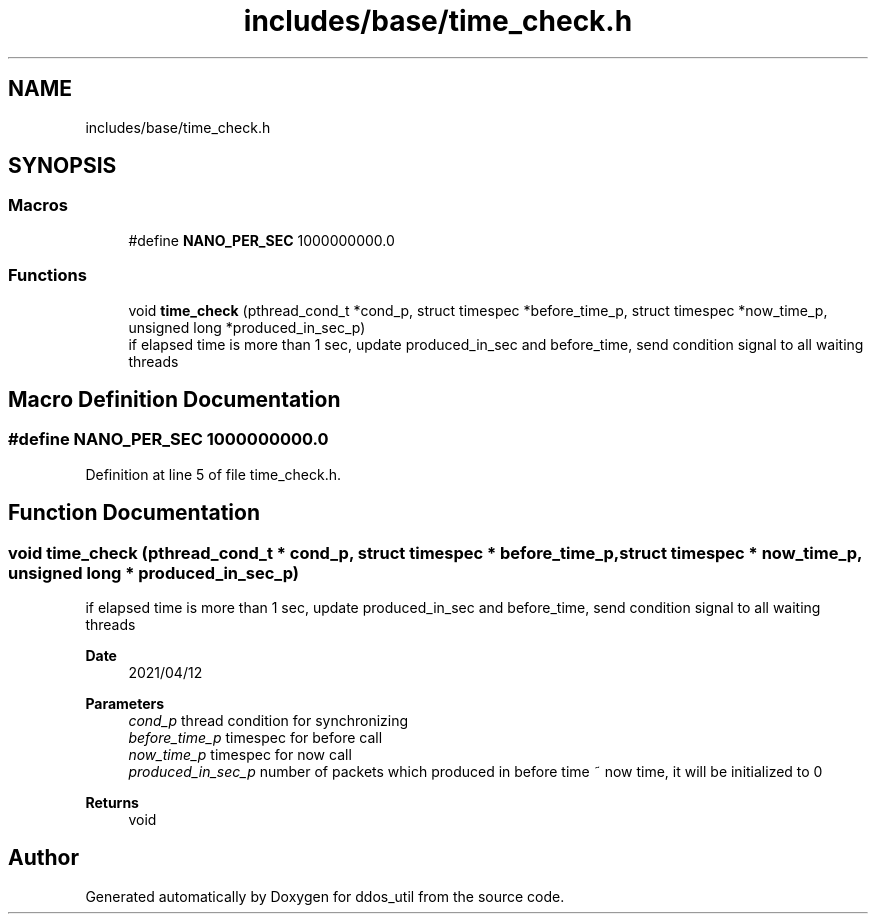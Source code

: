 .TH "includes/base/time_check.h" 3 "Tue Apr 13 2021" "Version v1.0" "ddos_util" \" -*- nroff -*-
.ad l
.nh
.SH NAME
includes/base/time_check.h
.SH SYNOPSIS
.br
.PP
.SS "Macros"

.in +1c
.ti -1c
.RI "#define \fBNANO_PER_SEC\fP   1000000000\&.0"
.br
.in -1c
.SS "Functions"

.in +1c
.ti -1c
.RI "void \fBtime_check\fP (pthread_cond_t *cond_p, struct timespec *before_time_p, struct timespec *now_time_p, unsigned long *produced_in_sec_p)"
.br
.RI "if elapsed time is more than 1 sec, update produced_in_sec and before_time, send condition signal to all waiting threads "
.in -1c
.SH "Macro Definition Documentation"
.PP 
.SS "#define NANO_PER_SEC   1000000000\&.0"

.PP
Definition at line 5 of file time_check\&.h\&.
.SH "Function Documentation"
.PP 
.SS "void time_check (pthread_cond_t * cond_p, struct timespec * before_time_p, struct timespec * now_time_p, unsigned long * produced_in_sec_p)"

.PP
if elapsed time is more than 1 sec, update produced_in_sec and before_time, send condition signal to all waiting threads 
.PP
\fBDate\fP
.RS 4
2021/04/12 
.RE
.PP
\fBParameters\fP
.RS 4
\fIcond_p\fP thread condition for synchronizing 
.br
\fIbefore_time_p\fP timespec for before call 
.br
\fInow_time_p\fP timespec for now call 
.br
\fIproduced_in_sec_p\fP number of packets which produced in before time ~ now time, it will be initialized to 0 
.RE
.PP
\fBReturns\fP
.RS 4
void 
.RE
.PP

.SH "Author"
.PP 
Generated automatically by Doxygen for ddos_util from the source code\&.

